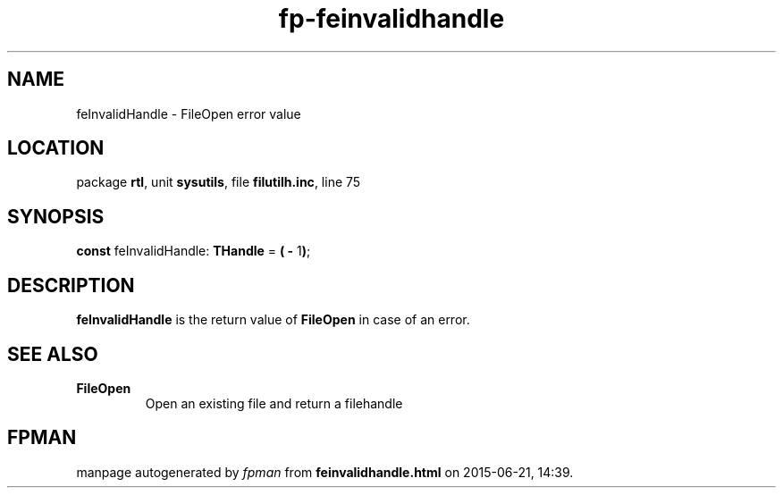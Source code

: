 .\" file autogenerated by fpman
.TH "fp-feinvalidhandle" 3 "2014-03-14" "fpman" "Free Pascal Programmer's Manual"
.SH NAME
feInvalidHandle - FileOpen error value
.SH LOCATION
package \fBrtl\fR, unit \fBsysutils\fR, file \fBfilutilh.inc\fR, line 75
.SH SYNOPSIS
\fBconst\fR feInvalidHandle: \fBTHandle\fR = \fB(\fR \fB-\fR 1\fB)\fR;

.SH DESCRIPTION
\fBfeInvalidHandle\fR is the return value of \fBFileOpen\fR in case of an error.


.SH SEE ALSO
.TP
.B FileOpen
Open an existing file and return a filehandle

.SH FPMAN
manpage autogenerated by \fIfpman\fR from \fBfeinvalidhandle.html\fR on 2015-06-21, 14:39.

